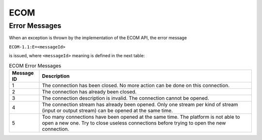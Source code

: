 ECOM
====

Error Messages
--------------

When an exception is thrown by the implementation of the ECOM API, the
error message

``ECOM-1.1:E=<messageId>``

is issued, where ``<messageId>`` meaning is defined in the next table:

.. tabularcolumns:: |p{2cm}|L|
.. table:: ECOM Error Messages

   +-------------+--------------------------------------------------------+
   | Message ID  | Description                                            |
   +=============+========================================================+
   | 1           | The connection has been closed. No more action can be  |
   |             | done on this connection.                               |
   +-------------+--------------------------------------------------------+
   | 2           | The connection has already been closed.                |
   +-------------+--------------------------------------------------------+
   | 3           | The connection description is invalid. The connection  |
   |             | cannot be opened.                                      |
   +-------------+--------------------------------------------------------+
   | 4           | The connection stream has already been opened. Only    |
   |             | one stream per kind of stream (input or output stream) |
   |             | can be opened at the same time.                        |
   +-------------+--------------------------------------------------------+
   | 5           | Too many connections have been opened at the same      |
   |             | time. The platform is not able to open a new one. Try  |
   |             | to close useless connections before trying to open the |
   |             | new connection.                                        |
   +-------------+--------------------------------------------------------+


..
   | Copyright 2008-2022, MicroEJ Corp. Content in this space is free 
   for read and redistribute. Except if otherwise stated, modification 
   is subject to MicroEJ Corp prior approval.
   | MicroEJ is a trademark of MicroEJ Corp. All other trademarks and 
   copyrights are the property of their respective owners.
